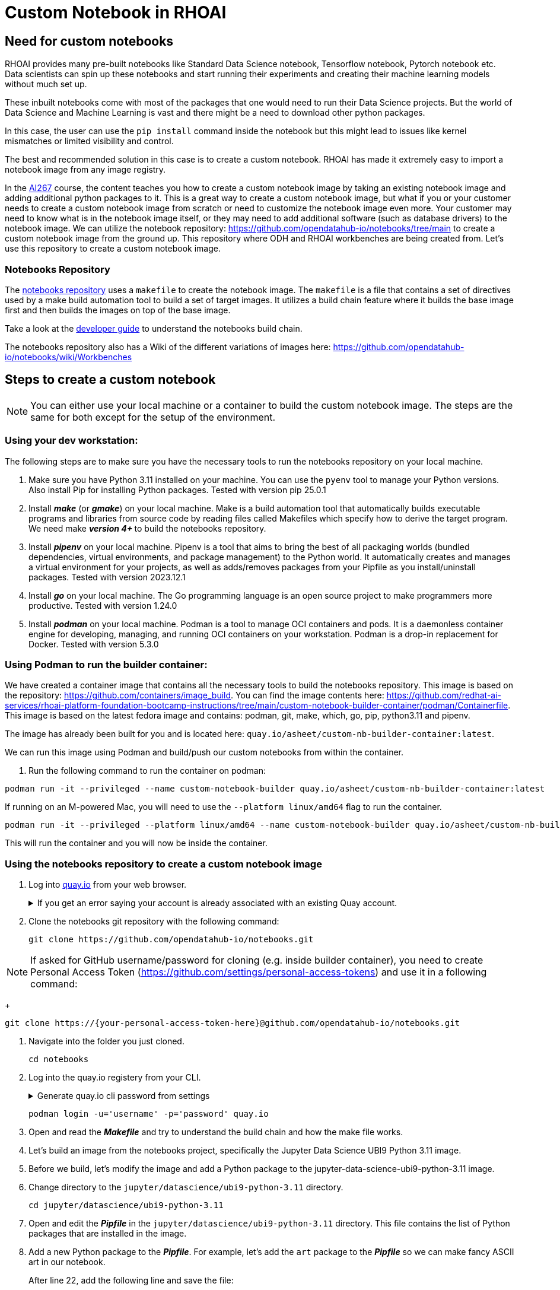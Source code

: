 # Custom Notebook in RHOAI

## Need for custom notebooks

RHOAI provides many pre-built notebooks like Standard Data Science notebook, Tensorflow notebook, Pytorch notebook etc. Data scientists can spin up these notebooks and start running their experiments and creating their machine learning models without much set up.

These inbuilt notebooks come with most of the packages that one would need to run their Data Science projects. But the world of Data Science and Machine Learning is vast and there might be a need to download other python packages.

In this case, the user can use the `pip install` command inside the notebook but this might lead to issues like kernel mismatches or limited visibility and control.

The best and recommended solution in this case is to create a custom notebook. RHOAI has made it extremely easy to import a notebook image from any image registry.

In the https://www.redhat.com/en/services/training/developing-and-deploying-aiml-applications-red-hat-openshift-ai-ai267[AI267] course, the content teaches you how to create a custom notebook image by taking an existing notebook image and adding additional python packages to it. This is a great way to create a custom notebook image, but what if you or your customer needs to create a custom notebook image from scratch or need to customize the notebook image even more. Your customer may need to know what is in the notebook image itself, or they may need to add additional software (such as database drivers) to the notebook image. We can utilize the notebook repository: https://github.com/opendatahub-io/notebooks/tree/main[https://github.com/opendatahub-io/notebooks/tree/main] to create a custom notebook image from the ground up. This repository where ODH and RHOAI workbenches are being created from. Let's use this repository to create a custom notebook image.

### Notebooks Repository
The https://github.com/opendatahub-io/notebooks/tree/main[notebooks repository] uses a `makefile` to create the notebook image. The `makefile` is a file that contains a set of directives used by a make build automation tool to build a set of target images. It utilizes a  build chain feature where it builds the base image first and then builds the images on top of the base image. 

Take a look at the https://github.com/opendatahub-io/notebooks/blob/main/docs/developer-guide.md[developer guide] to understand the notebooks build chain.

The notebooks repository also has a Wiki of the different variations of images here: https://github.com/opendatahub-io/notebooks/wiki/Workbenches

## Steps to create a custom notebook

NOTE: You can either use your local machine or a container to build the custom notebook image. The steps are the same for both except for the setup of the environment.

### Using your dev workstation:
The following steps are to make sure you have the necessary tools to run the notebooks repository on your local machine.

. Make sure you have Python 3.11 installed on your machine. You can use the `pyenv` tool to manage your Python versions. Also install Pip for installing Python packages. Tested with version pip 25.0.1

. Install _**make**_ (or _**gmake**_) on your local machine. Make is a build automation tool that automatically builds executable programs and libraries from source code by reading files called Makefiles which specify how to derive the target program. We need make _** version 4+ **_ to build the notebooks repository.

. Install _**pipenv**_ on your local machine. Pipenv is a tool that aims to bring the best of all packaging worlds (bundled dependencies, virtual environments, and package management) to the Python world. It automatically creates and manages a virtual environment for your projects, as well as adds/removes packages from your Pipfile as you install/uninstall packages. Tested with version 2023.12.1

. Install _**go**_ on your local machine. The Go programming language is an open source project to make programmers more productive. Tested with version 1.24.0

. Install _**podman**_ on your local machine. Podman is a tool to manage OCI containers and pods. It is a daemonless container engine for developing, managing, and running OCI containers on your workstation. Podman is a drop-in replacement for Docker. Tested with version 5.3.0


### Using Podman to run the builder container:
We have created a container image that contains all the necessary tools to build the notebooks repository. This image is based on the repository: https://github.com/containers/image_build. You can find the image contents here: https://github.com/redhat-ai-services/rhoai-platform-foundation-bootcamp-instructions/tree/main/custom-notebook-builder-container/podman/Containerfile. This image is based on the latest fedora image and contains: podman, git, make, which, go, pip, python3.11 and pipenv. 

The image has already been built for you and is located here: `quay.io/asheet/custom-nb-builder-container:latest`.

We can run this image using Podman and build/push our custom notebooks from within the container. 


. Run the following command to run the container on podman:

[.console-input]
[source,terminal]
----
podman run -it --privileged --name custom-notebook-builder quay.io/asheet/custom-nb-builder-container:latest
----  

If running on an M-powered Mac, you will need to use the `--platform linux/amd64` flag to run the container.
[.console-input]
[source,terminal]
----
podman run -it --privileged --platform linux/amd64 --name custom-notebook-builder quay.io/asheet/custom-nb-builder-container:latest
----  

This will run the container and you will now be inside the container.

### Using the notebooks repository to create a custom notebook image

. Log into https://quay.io[quay.io] from your web browser.

+
.If you get an error saying your account is already associated with an existing Quay account.
[%collapsible]
====
If you get this error: 

_The e-mail address your-username@redhat.com is already associated with an existing Quay account. Please log in with your username and password and associate your Red Hat account to use it in the future._

The error message you see can be remedied by the following steps:

* Please go to https://recovery.quay.io/signin[https://recovery.quay.io/signin/] and sign in with your existing Quay.io email address and password.
* Once in, open account settings, click on "External logins" on the left side, and then on the "Attach" link.
* Go to quay.io/signin and enter your RHCP data and you should be set, RHSSO button should work now. If needed try to Detach and reattach when in recovery mode.
All accounts in Quay must have unique e-mail addresses and usernames. The issue here is that there exists a user under e-mail (your email address) in Quay's db. Logging in with a user with the same e-mail address will not work because users are not connected via a special table in Quay's db and Quay will perceive logging in via that button as though a new user is coming in. Quay will then check if the e-mail address is unique and will find that it's not and will error out.
====


. Clone the notebooks git repository with the following command:

+ 
[.console-input]
[source,terminal]
----
git clone https://github.com/opendatahub-io/notebooks.git
----

NOTE: If asked for GitHub username/password for cloning (e.g. inside builder container), you need to create Personal Access Token (https://github.com/settings/personal-access-tokens) and use it in a following command: 
+ 
[.console-input]
[source,terminal]
----
git clone https://{your-personal-access-token-here}@github.com/opendatahub-io/notebooks.git
----

. Navigate into the folder you just cloned.

+
[.console-input]
[source,terminal]
----
cd notebooks
----

. Log into the quay.io registery from your CLI. 

+
.Generate quay.io cli password from settings
[%collapsible]
====
Log into https://quay.io[quay.io] and go to _**Account Settings**_ in the top right. In the Account settings, _**Generate Encrypted Password**_. 

[.bordershadow]
image::quay_cli_password.png[]

Enter your password and then choose the _**Podman Login**_ or _**Docker Login**_ tab. Use this when logging into quay.io from Podman or Docker.
====

+
[.console-input]
[source,terminal]
----
podman login -u='username' -p='password' quay.io
----


. Open and read the _**Makefile**_ and try to understand the build chain and how the make file works.

. Let's build an image from the notebooks project, specifically the Jupyter Data Science UBI9 Python 3.11 image. 

. Before we build, let's modify the image and add a Python package to the jupyter-data-science-ubi9-python-3.11 image. 

. Change directory to the `jupyter/datascience/ubi9-python-3.11` directory.

+
[.console-input] 
[source,terminal]
----
cd jupyter/datascience/ubi9-python-3.11 
----

. Open and edit the _**Pipfile**_ in the `jupyter/datascience/ubi9-python-3.11` directory. This file contains the list of Python packages that are installed in the image.

. Add a new Python package to the _**Pipfile**_. For example, let's add the `art` package to the _**Pipfile**_ so we can make fancy ASCII art in our notebook.

+
After line 22, add the following line and save the file:

+
[.console-input]
[source]
----
art = "~=6.4.0"
----

. Use `pipenv lock` to add the new package to the `Pipfile.lock`. This updates the pip lock file with the new package. Run the following command:

+
[.console-input]
[source,terminal]
----
pipenv lock
----

. We now will need to update the `requirements.txt` file. The notebooks repository has a handy script that will do this for us. Run the following command (still in the `jupyter/datascience/ubi9-python-3.11` directory):

+
[.console-input]
[source,terminal]
----
../../../scripts/sync-requirements-txt.sh
----

+
You can now see that the **_Art_** package has been added to the `requirements.txt` file. As well as updating some of the existing packages.

. Now that we have added the new package to the image, we need to build the image. Change directory to the root of the repository project. After running this command you should be in the `notebooks` directory.

+
[.console-input]
[source,terminal]
----
cd ../../../
----

. Let's build and push the jupyter-datascience-ubi9-python-3.11 image. Running the make file will build the image and push the image to your quay.io repository. Run the following command:
+

[.console-input]
[source,terminal]
----
make jupyter-datascience-ubi9-python-3.11 -e  IMAGE_REGISTRY=quay.io/{quay_id}/workbench-images  -e  RELEASE=2024b
----

+
.If using gmake
[%collapsible]
====
[.console-input]
[source,terminal]
----
gmake jupyter-datascience-ubi9-python-3.11 -e  IMAGE_REGISTRY=quay.io/{quay_id}/workbench-images  -e  RELEASE=2024b
----
====

+

Note: If you're on a M-powered Mac, you need to build with `--platform linux/amd64`. In the Makefile, you can add the _**--platform linux/amd64**_ build arguments to the container build command. Edit **line 69** in the **Makefile** to be: `$(eval BUILD_ARGS := --platform linux/amd64)`

+
This takes some time to build. It will build the base image first and then build the image on top of the base image. The image will then be pushed to the quay.io registry under your account in the **_workbench_** folder.


. Check your quay registry to see the image you just built. https://quay.io/repository/{quay_id}/workbench-images?tab=tags[https://quay.io/repository/{quay_id}/workbench-images?tab=tags]

+

. A new repository named `workbench-images` will get created in your quay.io account. This will get created as a Private repository. Convert it into a public repository in the settings.

. Let's now add our newly build image (that's in your quay repository) to RHOAI. In the `parasol-insurance` tenant (`ai-accelerator/tenants/parasol-insurance`), create a directory named `custom-workbench`

. Create the `base` and `overlays` directories inside the `custom-workbench` directory

. Create a file named `kustomization.yaml` inside the `custom-workbench/base` directory with the following content:

+
.kustomization.yaml

[.console-input]
[source,yaml]
----
apiVersion: kustomize.config.k8s.io/v1beta1
kind: Kustomization

resources:
  - custom-workbench-is.yaml
  - custom-workbench-pvc.yaml
  - custom-workbench-notebook.yaml
----

. Create a file named `custom-workbench-is.yaml` inside the `custom-workbench/base` directory with the following content:

+
.custom-workbench-is.yaml

[.console-input]
[source,yaml]
----
kind: ImageStream
apiVersion: image.openshift.io/v1
metadata:
  annotations:
    opendatahub.io/notebook-image-creator: admin
    opendatahub.io/notebook-image-desc: This is a custom notebook for running the parasol insurance code
    opendatahub.io/notebook-image-name: Custom Notebook
    opendatahub.io/notebook-image-url: 'quay.io/{quay_id}/workbench-images:jupyter-datascience-ubi9-python-3.11-2024b_{update_this}
'
    opendatahub.io/recommended-accelerators: '[]'
  name: custom-notebook
  namespace: redhat-ods-applications
  labels:
    app.kubernetes.io/created-by: byon
    opendatahub.io/dashboard: 'true'
    opendatahub.io/notebook-image: 'true'
spec:
  lookupPolicy:
    local: true
  tags:
    - name: latest
      annotations:
        opendatahub.io/notebook-python-dependencies: '[]'
        opendatahub.io/notebook-software: '[]'
        openshift.io/imported-from: 'quay.io/{quay_id}/workbench-images:jupyter-datascience-ubi9-python-3.11-2024b_{update_this}'
      from:
        kind: DockerImage
        name: 'quay.io/{quay_id}/workbench-images:jupyter-datascience-ubi9-python-3.11-2024b_{update_this}'
      importPolicy:
        importMode: Legacy
      referencePolicy:
        type: Source
----

+
[IMPORTANT]
====
Replace {quay_id} with your quay id. This ensures that the image stream you are creating references to the image you pushed to quay.io
====

. Create a file named `custom-workbench-pvc.yaml` inside the `custom-workbench/base` directory with the following content:

+
.custom-workbench-pvc.yaml

[.console-input]
[source,yaml]
----
kind: PersistentVolumeClaim
apiVersion: v1
metadata:
  name: custom-workbench
  namespace: parasol-insurance
spec:
  accessModes:
    - ReadWriteOnce
  resources:
    requests:
      storage: 40Gi
  volumeMode: Filesystem

----

. Create a file named `custom-workbench-notebook.yaml` inside the `custom-workbench/base` directory with the following content:

+
.custom-workbench-notebook.yaml

[.console-input]
[source,yaml]
----
apiVersion: kubeflow.org/v1
kind: Notebook
metadata:
  annotations:
    notebooks.opendatahub.io/inject-oauth: 'true'
    opendatahub.io/image-display-name: Datascience notebook
    notebooks.opendatahub.io/oauth-logout-url: ''
    opendatahub.io/accelerator-name: ''
    openshift.io/description: ''
    openshift.io/display-name: custom-workbench
    notebooks.opendatahub.io/last-image-selection: 'custom-notebook:latest'
    argocd.argoproj.io/sync-options: ServerSideApply=true
  name: custom-workbench
  namespace: parasol-insurance
spec:
  template:
    spec:
      affinity: {}
      containers:
        - name: custom-workbench
          image: 'image-registry.openshift-image-registry.svc:5000/redhat-ods-applications/custom-notebook:latest'
          resources:
            limits:
              cpu: '2'
              memory: 8Gi
            requests:
              cpu: '1'
              memory: 8Gi
          readinessProbe:
            failureThreshold: 3
            httpGet:
              path: /notebook/parasol-insurance/custom-workbench/api
              port: notebook-port
              scheme: HTTP
            initialDelaySeconds: 10
            periodSeconds: 5
            successThreshold: 1
            timeoutSeconds: 1
          livenessProbe:
            failureThreshold: 3
            httpGet:
              path: /notebook/parasol-insurance/custom-workbench/api
              port: notebook-port
              scheme: HTTP
            initialDelaySeconds: 10
            periodSeconds: 5
            successThreshold: 1
            timeoutSeconds: 1
          env:
            - name: NOTEBOOK_ARGS
              value: |-
                --ServerApp.port=8888
                --ServerApp.token=''
                --ServerApp.password=''
                --ServerApp.base_url=/notebook/parasol-insurance/custom-workbench
                --ServerApp.quit_button=False
                --ServerApp.tornado_settings={"user":"user1","hub_host":"","hub_prefix":"/projects/parasol-insurance"}
            - name: JUPYTER_IMAGE
              value: 'image-registry.openshift-image-registry.svc:5000/redhat-ods-applications/custom-notebook:latest'
            - name: PIP_CERT
              value: /etc/pki/tls/custom-certs/ca-bundle.crt
            - name: REQUESTS_CA_BUNDLE
              value: /etc/pki/tls/custom-certs/ca-bundle.crt
            - name: SSL_CERT_FILE
              value: /etc/pki/tls/custom-certs/ca-bundle.crt
            - name: PIPELINES_SSL_SA_CERTS
              value: /etc/pki/tls/custom-certs/ca-bundle.crt
            - name: GIT_SSL_CAINFO
              value: /etc/pki/tls/custom-certs/ca-bundle.crt
          ports:
            - containerPort: 8888
              name: notebook-port
              protocol: TCP
          imagePullPolicy: Always
          volumeMounts:
            - mountPath: /opt/app-root/src
              name: custom-workbench
            - mountPath: /dev/shm
              name: shm
            - mountPath: /etc/pki/tls/custom-certs/ca-bundle.crt
              name: trusted-ca
              readOnly: true
              subPath: ca-bundle.crt
          workingDir: /opt/app-root/src
      enableServiceLinks: false
      serviceAccountName: custom-workbench
      volumes:
        - name: custom-workbench
          persistentVolumeClaim:
            claimName: custom-workbench
        - emptyDir:
            medium: Memory
          name: shm
        - configMap:
            items:
              - key: ca-bundle.crt
                path: ca-bundle.crt
            name: workbench-trusted-ca-bundle
            optional: true
          name: trusted-ca
----

. Create a directory named `parasol-insurance-dev` under the `custom-workbench/overlays` directory

. Create a file named `kustomization.yaml` inside the `custom-workbench/overlays/parasol-insurance-dev` directory with the following content:

+
.kustomization.yaml

[.console-input]
[source,yaml]
----
apiVersion: kustomize.config.k8s.io/v1beta1
kind: Kustomization

resources:
  - ../../base
----

. Push the changes to the git repository

. Navigate to the `parasol-insurance` data science project in RHOAI, and notice the `custom-workbench` notebook available in the *Workbenches* tab:

+
[.bordershadow]
image::01_custom_workbench.png[Custom workbench]

[Verify]
====
Verify the new custom workbench spins up successfully and the `art` package is available in the notebook.

Use `pip list` in the notebook terminal to verify the `art` package is installed.

Create a new notebook and run the following code to see the ASCII art:

```
from art import *
hello_world=text2art("Hello World")
print(hello_world)
```

====

## Questions for Further Consideration

Additional questions that could be discussed for this topic:

. How many Python packages are included in your typical data scientist development environment? Are there any packages that are unique to your team?
. How do you handle continuous updates in your development environment, remembering that AI/ML is an evolving landscape, and new packages are released all the time, and existing packages are undergoing very frequent updates?
. Can data scientists ask for new packages in a securely controlled development environment?
. Where do you store source code for model experimentation and training?
. Do you think that cluster storage (such as an OpenShift PVC) is a good permanent location for source code, so that in the event of failure the source is not lost?
. How do your teams of data scientists collaborate on notebooks when training models or performing other experiments?
